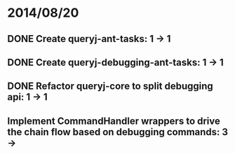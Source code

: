 * 2014/08/20
** DONE Create queryj-ant-tasks: 1 -> 1
** DONE Create queryj-debugging-ant-tasks: 1 -> 1
** DONE Refactor queryj-core to split debugging api: 1 -> 1
** Implement CommandHandler wrappers to drive the chain flow based on debugging commands: 3 ->
